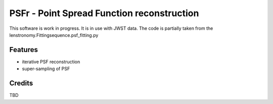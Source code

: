 ===========================================
PSFr - Point Spread Function reconstruction
===========================================

.. image:: https://github.com/sibirrer/psfr/workflows/Tests/badge.svg
    :target: https://github.com/sibirrer/psfr/actions


This software is work in progress. It is in use with JWST data.
The code is partially taken from the lenstronomy.Fittingsequence.psf_fitting.py



Features
--------

* iterative PSF reconstruction
* super-sampling of PSF

Credits
-------

TBD

